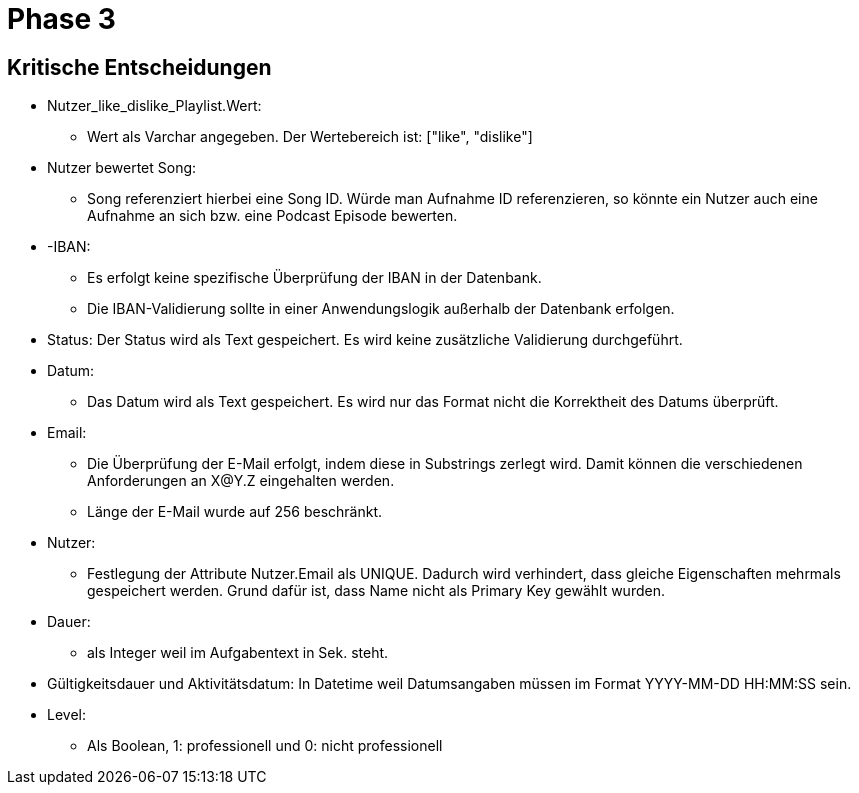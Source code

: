 = Phase 3


== Kritische Entscheidungen

* Nutzer_like_dislike_Playlist.Wert:
- Wert als Varchar angegeben. Der Wertebereich ist: ["like", "dislike"]
* Nutzer bewertet Song:
- Song referenziert hierbei eine Song ID. Würde man Aufnahme ID
referenzieren, so könnte ein Nutzer auch eine Aufnahme an
sich bzw. eine Podcast Episode bewerten.
* -IBAN:
- Es erfolgt keine spezifische Überprüfung der IBAN in der Datenbank.
- Die IBAN-Validierung sollte in einer Anwendungslogik außerhalb der Datenbank erfolgen.
* Status: Der Status wird als Text gespeichert. Es wird keine zusätzliche Validierung durchgeführt.
* Datum:
- Das Datum wird als Text gespeichert. Es wird nur das Format nicht die Korrektheit des Datums überprüft.
* Email:
- Die Überprüfung der E-Mail erfolgt, indem diese in Substrings zerlegt wird. Damit können die verschiedenen
Anforderungen an X@Y.Z eingehalten werden.
- Länge der E-Mail wurde auf 256 beschränkt.
* Nutzer:
- Festlegung der Attribute Nutzer.Email als UNIQUE. Dadurch wird verhindert, dass gleiche Eigenschaften mehrmals gespeichert werden. Grund dafür ist, dass Name nicht als Primary Key gewählt wurden.
* Dauer:
- als Integer weil im Aufgabentext in Sek. steht.
* Gültigkeitsdauer und Aktivitätsdatum: In Datetime weil Datumsangaben müssen im Format YYYY-MM-DD HH:MM:SS sein.
* Level:
- Als Boolean, 1: professionell und 0: nicht professionell
